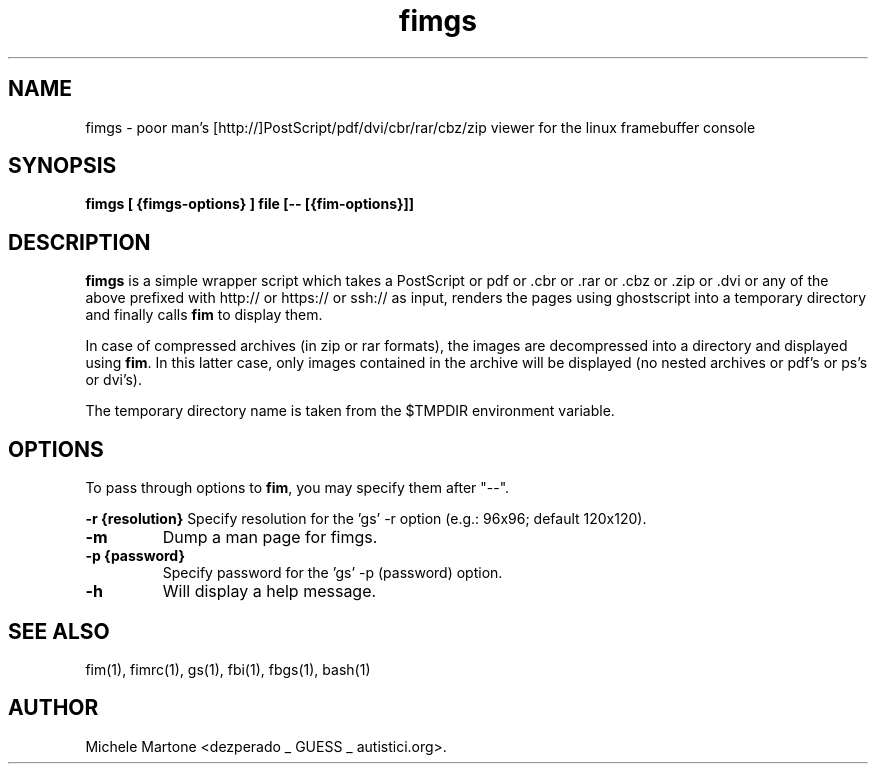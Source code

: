 .TH fimgs 1 "(c) 2007-2011 Michele Martone"
.SH NAME
fimgs - poor man's [http://]PostScript/pdf/dvi/cbr/rar/cbz/zip viewer for the linux
framebuffer console
.SH SYNOPSIS
.B fimgs [ {fimgs-options} ] file [-- [{fim-options}]]
.SH DESCRIPTION
.B fimgs  
is a simple wrapper script which takes a PostScript or pdf or .cbr or .rar or .cbz or .zip or .dvi or any of the above prefixed with http:// or https:// or ssh:// as input, renders the pages using ghostscript into a temporary directory and finally calls \fB fim\fP to display them.

In case of compressed archives (in zip or rar formats), the images are decompressed into a directory and displayed using \fB fim\fP.
In this latter case, only images contained in the archive will be displayed (no nested archives or pdf's or ps's or dvi's).

The temporary directory name is taken from the $TMPDIR environment variable. 

.SH OPTIONS
To pass through options to \fB fim\fP, you may specify them after "--".

.B -r {resolution}
Specify resolution for the 'gs' -r option (e.g.: 96x96; default 120x120). 
.TP

.B -m
Dump a man page for fimgs.
.TP

.B -p {password}
Specify password for the 'gs' -p (password) option.
.TP

.B -h
Will display a help message.
.\" Additionally you can specify -l, -xl or -xxl to get the pages
.\" rendered with 100, 120 or 150 dpi (default is 75).
.SH SEE ALSO
fim(1), fimrc(1), gs(1), fbi(1), fbgs(1), bash(1)
.SH AUTHOR
Michele Martone <dezperado _ GUESS _ autistici.org>. 
